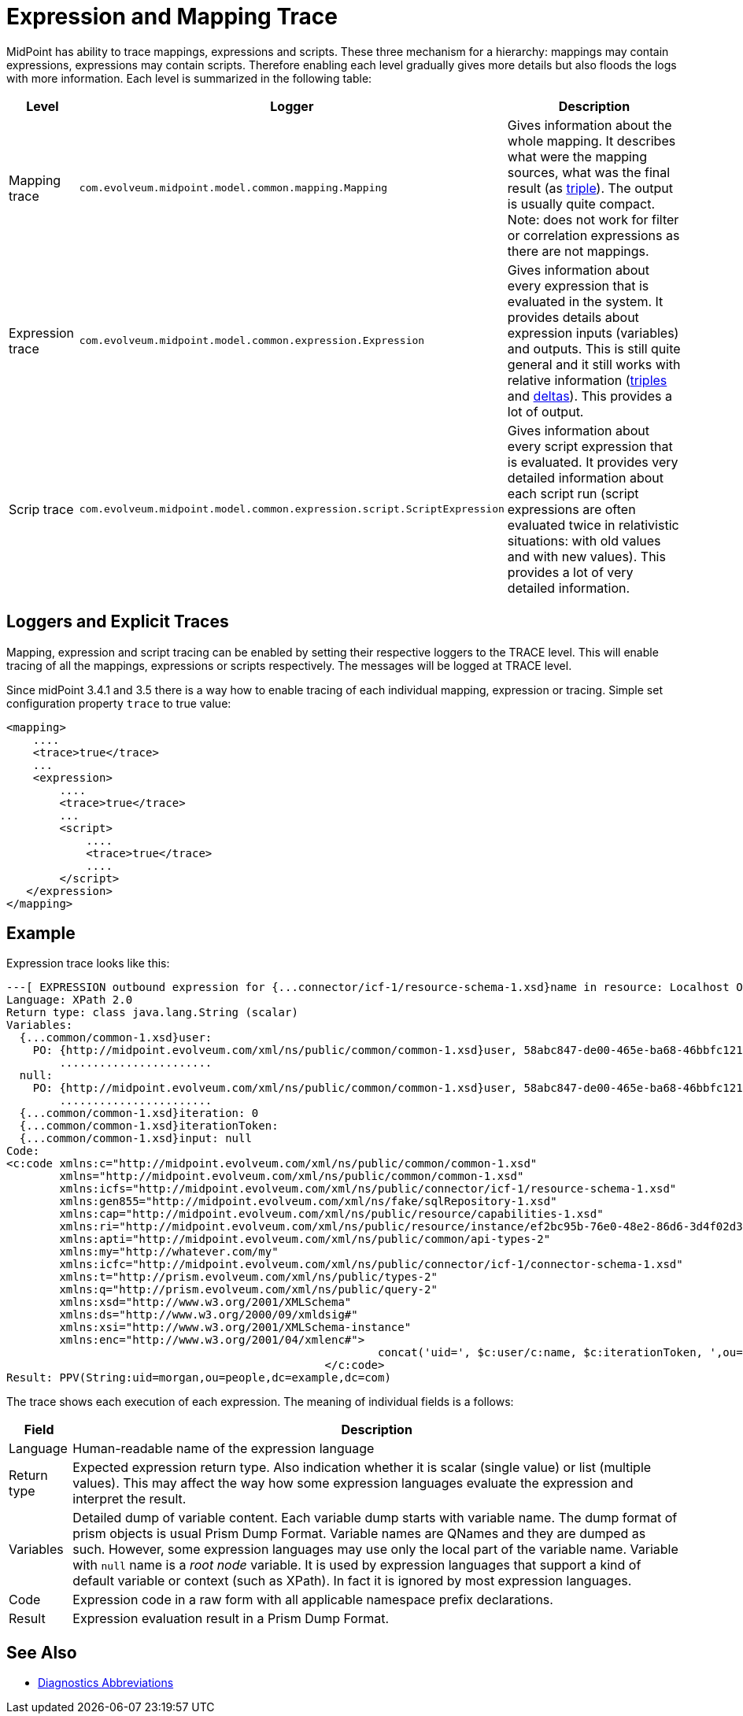 = Expression and Mapping Trace
:page-wiki-name: Expression Trace
:page-wiki-id: 4423897
:page-wiki-metadata-create-user: semancik
:page-wiki-metadata-create-date: 2012-05-11T16:40:09.549+02:00
:page-wiki-metadata-modify-user: semancik
:page-wiki-metadata-modify-date: 2016-08-08T14:58:17.417+02:00

MidPoint has ability to trace mappings, expressions and scripts.
These three mechanism for a hierarchy: mappings may contain expressions, expressions may contain scripts.
Therefore enabling each level gradually gives more details but also floods the logs with more information.
Each level is summarized in the following table:

[%autowidth]
|===
| Level | Logger | Description

| Mapping trace
| `com.evolveum.midpoint.model.common.mapping.Mapping`
| Gives information about the whole mapping.
It describes what were the mapping sources, what was the final result (as xref:/midpoint/devel/prism/concepts/triple/[triple]). The output is usually quite compact. +
Note: does not work for filter or correlation expressions as there are not mappings.


| Expression trace
| `com.evolveum.midpoint.model.common.expression.Expression`
| Gives information about every expression that is evaluated in the system.
It provides details about expression inputs (variables) and outputs.
This is still quite general and it still works with relative information (xref:/midpoint/devel/prism/concepts/triple/[triples] and xref:/midpoint/devel/prism/concepts/deltas/[deltas]). This provides a lot of output.


| Scrip trace
| `com.evolveum.midpoint.model.common.expression.script.ScriptExpression`
| Gives information about every script expression that is evaluated.
It provides very detailed information about each script run (script expressions are often evaluated twice in relativistic situations: with old values and with new values).
This provides a lot of very detailed information.

|===


== Loggers and Explicit Traces

Mapping, expression and script tracing can be enabled by setting their respective loggers to the TRACE level.
This will enable tracing of all the mappings, expressions or scripts respectively.
The messages will be logged at TRACE level.

Since midPoint 3.4.1 and 3.5 there is a way how to enable tracing of each individual mapping, expression or tracing.
Simple set configuration property `trace` to true value:

[source,xml]
----
<mapping>
    ....
    <trace>true</trace>
    ...
    <expression>
        ....
        <trace>true</trace>
        ...
        <script>
            ....
            <trace>true</trace>
            ....
        </script>
   </expression>
</mapping>
----


== Example

Expression trace looks like this:

[source]
----
---[ EXPRESSION outbound expression for {...connector/icf-1/resource-schema-1.xsd}name in resource: Localhost OpenDJ(OID:ef2bc95b-76e0-48e2-86d6-3d4f02d3e1a2)]---------------------------
Language: XPath 2.0
Return type: class java.lang.String (scalar)
Variables:
  {...common/common-1.xsd}user:
    PO: {http://midpoint.evolveum.com/xml/ns/public/common/common-1.xsd}user, 58abc847-de00-465e-ba68-46bbfc12176c def({http://midpoint.evolveum.com/xml/ns/public/common/common-1.xsd}UserType)
        .......................
  null:
    PO: {http://midpoint.evolveum.com/xml/ns/public/common/common-1.xsd}user, 58abc847-de00-465e-ba68-46bbfc12176c def({http://midpoint.evolveum.com/xml/ns/public/common/common-1.xsd}UserType)
        .......................
  {...common/common-1.xsd}iteration: 0
  {...common/common-1.xsd}iterationToken:
  {...common/common-1.xsd}input: null
Code:
<c:code xmlns:c="http://midpoint.evolveum.com/xml/ns/public/common/common-1.xsd"
        xmlns="http://midpoint.evolveum.com/xml/ns/public/common/common-1.xsd"
        xmlns:icfs="http://midpoint.evolveum.com/xml/ns/public/connector/icf-1/resource-schema-1.xsd"
        xmlns:gen855="http://midpoint.evolveum.com/xml/ns/fake/sqlRepository-1.xsd"
        xmlns:cap="http://midpoint.evolveum.com/xml/ns/public/resource/capabilities-1.xsd"
        xmlns:ri="http://midpoint.evolveum.com/xml/ns/public/resource/instance/ef2bc95b-76e0-48e2-86d6-3d4f02d3e1a2"
        xmlns:apti="http://midpoint.evolveum.com/xml/ns/public/common/api-types-2"
        xmlns:my="http://whatever.com/my"
        xmlns:icfc="http://midpoint.evolveum.com/xml/ns/public/connector/icf-1/connector-schema-1.xsd"
        xmlns:t="http://prism.evolveum.com/xml/ns/public/types-2"
        xmlns:q="http://prism.evolveum.com/xml/ns/public/query-2"
        xmlns:xsd="http://www.w3.org/2001/XMLSchema"
        xmlns:ds="http://www.w3.org/2000/09/xmldsig#"
        xmlns:xsi="http://www.w3.org/2001/XMLSchema-instance"
        xmlns:enc="http://www.w3.org/2001/04/xmlenc#">
							concat('uid=', $c:user/c:name, $c:iterationToken, ',ou=people,dc=example,dc=com')
						</c:code>
Result: PPV(String:uid=morgan,ou=people,dc=example,dc=com)
----

The trace shows each execution of each expression.
The meaning of individual fields is a follows:

[%autowidth]
|===
| Field | Description

| Language
| Human-readable name of the expression language


| Return type
| Expected expression return type.
Also indication whether it is scalar (single value) or list (multiple values).
This may affect the way how some expression languages evaluate the expression and interpret the result.


| Variables
| Detailed dump of variable content.
Each variable dump starts with variable name.
The dump format of prism objects is usual Prism Dump Format.
Variable names are QNames and they are dumped as such.
However, some expression languages may use only the local part of the variable name.
Variable with `null` name is a _root node_ variable.
It is used by expression languages that support a kind of default variable or context (such as XPath).
In fact it is ignored by most expression languages.


| Code
| Expression code in a raw form with all applicable namespace prefix declarations.


| Result
| Expression evaluation result in a Prism Dump Format.


|===


== See Also

* xref:/midpoint/reference/diag/diagnostics-abbreviations/[Diagnostics Abbreviations]